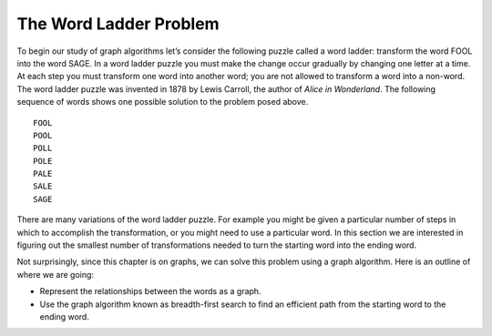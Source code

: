 ..  Copyright (C)  Brad Miller, David Ranum
    This work is licensed under the Creative Commons Attribution-NonCommercial-ShareAlike 4.0 International License. To view a copy of this license, visit http://creativecommons.org/licenses/by-nc-sa/4.0/.


The Word Ladder Problem
~~~~~~~~~~~~~~~~~~~~~~~

To begin our study of graph algorithms let’s consider the following
puzzle called a word ladder: transform the word FOOL into the word
SAGE. In a word ladder puzzle you must make the change occur gradually
by changing one letter at a time. At each step you must transform one
word into another word; you are not allowed to transform a word into a
non-word. The word ladder puzzle was invented in 1878 by Lewis Carroll,
the author of *Alice in Wonderland*. The following sequence of words
shows one possible solution to the problem posed above.

::

 FOOL
 POOL
 POLL
 POLE
 PALE
 SALE
 SAGE        
 
There are many variations of the word ladder puzzle. For example you
might be given a particular number of steps in which to accomplish the
transformation, or you might need to use a particular word. In this
section we are interested in figuring out the smallest number of
transformations needed to turn the starting word into the ending word.

Not surprisingly, since this chapter is on graphs, we can solve this
problem using a graph algorithm. Here is an outline of where we are
going:

-  Represent the relationships between the words as a graph.

-  Use the graph algorithm known as breadth-first search to find an
   efficient path from the starting word to the ending word.

